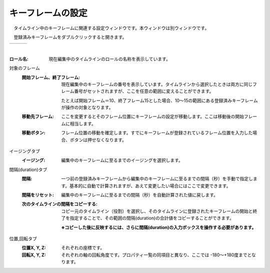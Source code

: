 .. index:: キーフレームの設定（画面の構成）

####################################
キーフレームの設定
####################################

.. |keyframe1| image:: ../img/screen_keyframe01.png
.. |keyframe2| image:: ../img/screen_keyframe02.png
.. |keyframe3| image:: ../img/screen_keyframe03.png

　タイムライン中のキーフレームに関連する設定ウィンドウです。本ウィンドウは別ウィンドウです。

　登録済みキーフレームをダブルクリックすると開きます。

.. csv-table::

    |keyframe1|, |keyframe2|, |keyframe3|

|



:ロール名:
    現在編集中のタイムラインのロールの名称を表示しています。

対象のフレーム
    :開始フレーム、終了フレーム:
        現在編集中のキーフレームの番号を表示しています。タイムラインから選択したときは両方に同じフレーム番号がセットされますが、ここを任意の範囲に変えることができます。

        たとえば開始フレーム＝10、終了フレーム15とした場合、10～15の範囲にある登録済みキーフレームが操作の対象となります。
        
    :移動先フレーム:
        ここを変更するとそのフレーム位置にキーフレームの設定が移動します。ここは移動後の開始フレームに相当します。

    :移動ボタン:
        フレーム位置の移動を確定します。すでにキーフレームが登録されているフレーム位置を入力した場合、ボタンは押せなくなります。

イージングタブ
    :イージング:
        編集中のキーフレームに至るまでのイージングを選択します。

間隔(duration)タブ
    :間隔:
        一つ前の登録済みキーフレームから編集中のキーフレームに至るまでの間隔（秒）を手動で指定します。基本的に自動で計算されますが、あえて変更したい場合にはここで変更できます。

    :間隔をリセット:
        編集中のキーフレームに至るまでの間隔（秒）を自動計算された値に戻します。


    :次のタイムラインの間隔をコピーする:
        コピー元のタイムライン（役割）を選択し、そのタイムラインに登録されたキーフレームの開始と終了を指定することで、その範囲の間隔(duration)の合計値をコピーすることができます。

        **※コピーした後に反映するには、さらに間隔(duration)の入力ボックスを操作する必要があります。**

位置,回転タブ
    :位置X, Y, Z:
        それぞれの座標です。

    :回転X, Y, Z:
        それぞれの軸の回転角度です。プロパティ一覧の同項目と異なり、ここでは -180～+180度までとなります。
